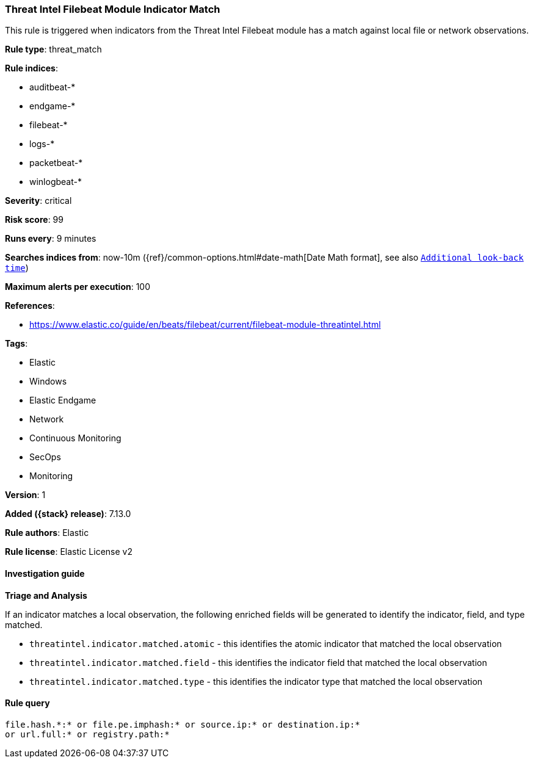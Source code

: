 [[threat-intel-filebeat-module-indicator-match]]
=== Threat Intel Filebeat Module Indicator Match

This rule is triggered when indicators from the Threat Intel Filebeat module has a match against local file or network observations.

*Rule type*: threat_match

*Rule indices*:

* auditbeat-*
* endgame-*
* filebeat-*
* logs-*
* packetbeat-*
* winlogbeat-*

*Severity*: critical

*Risk score*: 99

*Runs every*: 9 minutes

*Searches indices from*: now-10m ({ref}/common-options.html#date-math[Date Math format], see also <<rule-schedule, `Additional look-back time`>>)

*Maximum alerts per execution*: 100

*References*:

* https://www.elastic.co/guide/en/beats/filebeat/current/filebeat-module-threatintel.html

*Tags*:

* Elastic
* Windows
* Elastic Endgame
* Network
* Continuous Monitoring
* SecOps
* Monitoring

*Version*: 1

*Added ({stack} release)*: 7.13.0

*Rule authors*: Elastic

*Rule license*: Elastic License v2

==== Investigation guide

**Triage and Analysis**

If an indicator matches a local observation, the following enriched fields will be generated to identify the indicator, field, and type matched.

- `threatintel.indicator.matched.atomic` - this identifies the atomic indicator that matched the local observation
- `threatintel.indicator.matched.field` - this identifies the indicator field that matched the local observation
- `threatintel.indicator.matched.type` - this identifies the indicator type that matched the local observation


==== Rule query


[source,js]
----------------------------------
file.hash.*:* or file.pe.imphash:* or source.ip:* or destination.ip:*
or url.full:* or registry.path:*
----------------------------------


